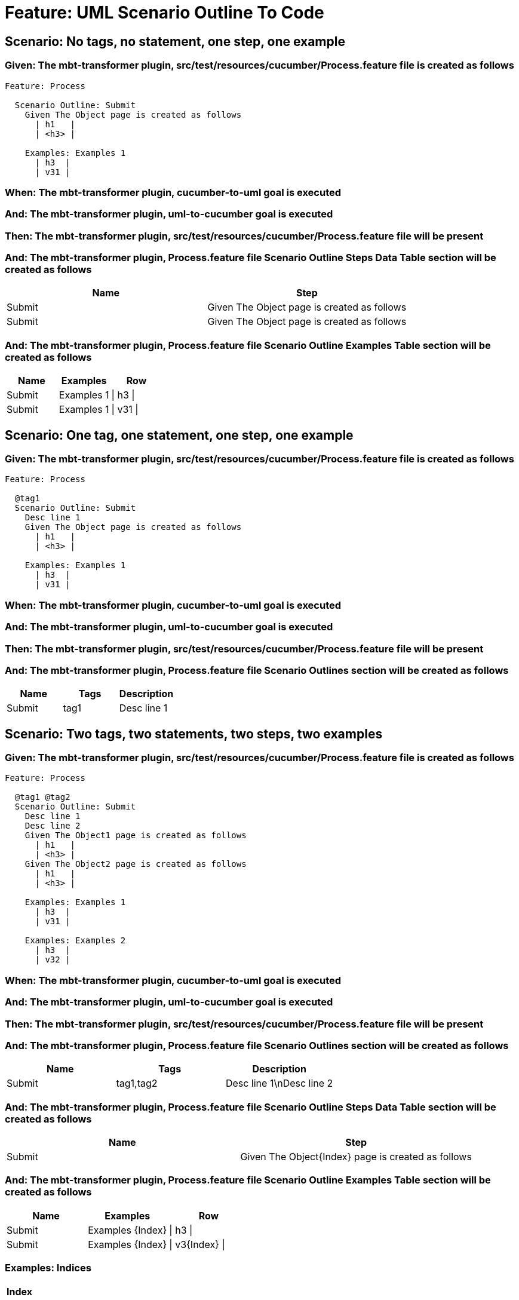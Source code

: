 = Feature: UML Scenario Outline To Code

== Scenario: No tags, no statement, one step, one example

=== Given: The mbt-transformer plugin, src/test/resources/cucumber/Process.feature file is created as follows

----
Feature: Process

  Scenario Outline: Submit
    Given The Object page is created as follows
      | h1   |
      | <h3> |

    Examples: Examples 1
      | h3  |
      | v31 |
----

=== When: The mbt-transformer plugin, cucumber-to-uml goal is executed

=== And: The mbt-transformer plugin, uml-to-cucumber goal is executed

=== Then: The mbt-transformer plugin, src/test/resources/cucumber/Process.feature file will be present

=== And: The mbt-transformer plugin, Process.feature file Scenario Outline Steps Data Table section will be created as follows

[options="header"]
|===
| Name| Step
| Submit| Given The Object page is created as follows
| Submit| Given The Object page is created as follows
|===

=== And: The mbt-transformer plugin, Process.feature file Scenario Outline Examples Table section will be created as follows

[options="header"]
|===
| Name| Examples| Row
| Submit| Examples 1| \| h3 \|
| Submit| Examples 1| \| v31 \|
|===

== Scenario: One tag, one statement, one step, one example

=== Given: The mbt-transformer plugin, src/test/resources/cucumber/Process.feature file is created as follows

----
Feature: Process

  @tag1
  Scenario Outline: Submit
    Desc line 1
    Given The Object page is created as follows
      | h1   |
      | <h3> |

    Examples: Examples 1
      | h3  |
      | v31 |
----

=== When: The mbt-transformer plugin, cucumber-to-uml goal is executed

=== And: The mbt-transformer plugin, uml-to-cucumber goal is executed

=== Then: The mbt-transformer plugin, src/test/resources/cucumber/Process.feature file will be present

=== And: The mbt-transformer plugin, Process.feature file Scenario Outlines section will be created as follows

[options="header"]
|===
| Name| Tags| Description
| Submit| tag1| Desc line 1
|===

== Scenario: Two tags, two statements, two steps, two examples

=== Given: The mbt-transformer plugin, src/test/resources/cucumber/Process.feature file is created as follows

----
Feature: Process

  @tag1 @tag2
  Scenario Outline: Submit
    Desc line 1
    Desc line 2
    Given The Object1 page is created as follows
      | h1   |
      | <h3> |
    Given The Object2 page is created as follows
      | h1   |
      | <h3> |

    Examples: Examples 1
      | h3  |
      | v31 |

    Examples: Examples 2
      | h3  |
      | v32 |
----

=== When: The mbt-transformer plugin, cucumber-to-uml goal is executed

=== And: The mbt-transformer plugin, uml-to-cucumber goal is executed

=== Then: The mbt-transformer plugin, src/test/resources/cucumber/Process.feature file will be present

=== And: The mbt-transformer plugin, Process.feature file Scenario Outlines section will be created as follows

[options="header"]
|===
| Name| Tags| Description
| Submit| tag1,tag2| Desc line 1\nDesc line 2
|===

=== And: The mbt-transformer plugin, Process.feature file Scenario Outline Steps Data Table section will be created as follows

[options="header"]
|===
| Name| Step
| Submit| Given The Object{Index} page is created as follows
|===

=== And: The mbt-transformer plugin, Process.feature file Scenario Outline Examples Table section will be created as follows

[options="header"]
|===
| Name| Examples| Row
| Submit| Examples {Index}| \| h3 \|
| Submit| Examples {Index}| \| v3{Index} \|
|===

=== Examples: Indices

[options="header"]
|===
| Index
| 1
| 2
|===

== Scenario: Three tags, three statements, three steps, three examples

=== Given: The mbt-transformer plugin, src/test/resources/cucumber/Process.feature file is created as follows

----
Feature: Process

  @tag1 @tag2 @tag3
  Scenario Outline: Submit
    Desc line 1
    Desc line 2
    Desc line 3
    Given The Object1 page is created as follows
      | h1   |
      | <h3> |
    Given The Object2 page is created as follows
      | h1   |
      | <h3> |
    Given The Object3 page is created as follows
      | h1   |
      | <h3> |

    Examples: Examples 1
      | h3  |
      | v31 |

    Examples: Examples 2
      | h3  |
      | v32 |

    Examples: Examples 3
      | h3  |
      | v33 |
----

=== When: The mbt-transformer plugin, cucumber-to-uml goal is executed

=== And: The mbt-transformer plugin, uml-to-cucumber goal is executed

=== Then: The mbt-transformer plugin, src/test/resources/cucumber/Process.feature file will be present

=== And: The mbt-transformer plugin, Process.feature file Scenario Outlines section will be created as follows

[options="header"]
|===
| Name| Tags| Description
| Submit| tag1,tag2,tag3| Desc line 1\nDesc line 2\nDesc line 3
|===

=== And: The mbt-transformer plugin, Process.feature file Scenario Outline Steps Data Table section will be created as follows

[options="header"]
|===
| Name| Step
| Submit| Given The Object{Index} page is created as follows
|===

=== And: The mbt-transformer plugin, Process.feature file Scenario Outline Examples Table section will be created as follows

[options="header"]
|===
| Name| Examples| Row
| Submit| Examples {Index}| \| h3 \|
| Submit| Examples {Index}| \| v3{Index} \|
|===

=== Examples: Indices

[options="header"]
|===
| Index
| 1
| 2
| 3
|===
